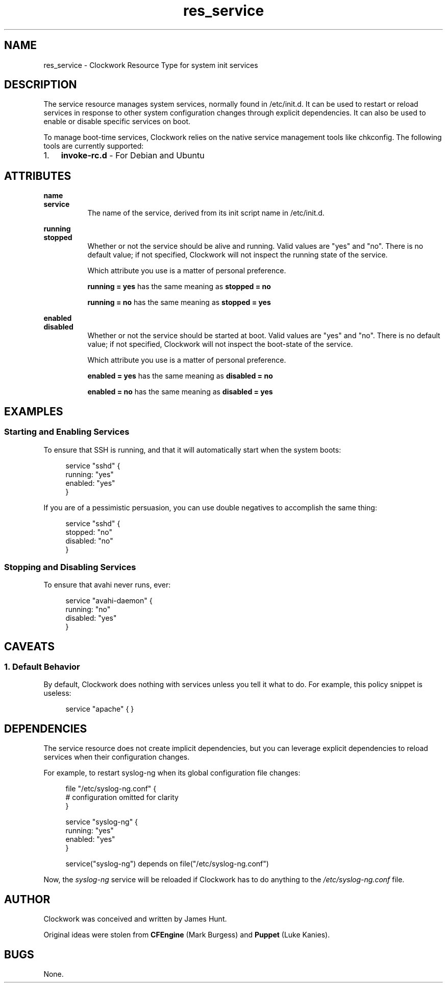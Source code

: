 .TH res_service "5" "June 2011" "Clockwork" " Clockwork Resource Types"'"
\"----------------------------------------------------------------
.SH NAME
res_service \- Clockwork Resource Type for system init services
.br

\"----------------------------------------------------------------
.SH DESCRIPTION
The service resource manages system services, normally found in
/etc/init.d.  It can be used to restart or reload services in
response to other system configuration changes through explicit
dependencies.  It can also be used to enable or disable specific
services on boot.
.PP
To manage boot-time services, Clockwork relies on the native service
management tools like chkconfig.  The following tools are currently
supported:
.PP
.nr mgrs 1 1
.IP \n[mgrs]. 3
.B invoke-rc.d
\- For Debian and Ubuntu

\"----------------------------------------------------------------
.SH ATTRIBUTES

.B name
.br
.B service
.RS 8
The name of the service, derived from its init script name in
/etc/init.d.
.RE
.PP

.B running
.br
.B stopped
.RS 8
Whether or not the service should be alive and running.  Valid
values are "yes" and "no".  There is no default value; if not
specified, Clockwork will not inspect the running state of the
service.
.PP
Which attribute you use is a matter of personal preference.
.PP
.B running = "yes"
has the same meaning as
.B stopped = "no"
.PP
.B running = "no"
has the same meaning as
.B stopped = "yes"
.RE
.PP

.B enabled
.br
.B disabled
.RS 8
Whether or not the service should be started at boot.  Valid
values are "yes" and "no".  There is no default value; if not
specified, Clockwork will not inspect the boot-state of the
service.
.PP
Which attribute you use is a matter of personal preference.
.PP
.B enabled = "yes"
has the same meaning as
.B disabled = "no"
.PP
.B enabled = "no"
has the same meaning as
.B disabled = "yes"
.PP

\"----------------------------------------------------------------
.SH EXAMPLES

.SS Starting and Enabling Services
To ensure that SSH is running, and that it will automatically
start when the system boots:
.PP
.RS 4
.nf
service "sshd" {
    running: "yes"
    enabled: "yes"
}
.fi
.RE
.PP
If you are of a pessimistic persuasion, you can use double negatives
to accomplish the same thing:
.PP
.RS 4
.nf
service "sshd" {
    stopped:  "no"
    disabled: "no"
}
.fi
.RE
.PP

.SS Stopping and Disabling Services
To ensure that avahi never runs, ever:
.PP
.RS 4
.nf
service "avahi-daemon" {
    running:  "no"
    disabled: "yes"
}
.fi
.RE
.PP

\"----------------------------------------------------------------
.SH CAVEATS

.SS 1. Default Behavior
.PP
By default, Clockwork does nothing with services unless you tell
it what to do.  For example, this policy snippet is useless:
.PP
.RS 4
.nf
service "apache" { }
.fi
.RE
.PP

\"----------------------------------------------------------------
.SH DEPENDENCIES
The service resource does not create implicit dependencies, but
you can leverage explicit dependencies to reload services when their
configuration changes.
.PP
For example, to restart syslog-ng when its global configuration file
changes:
.PP
.RS 4
.nf
file "/etc/syslog-ng.conf" {
    # configuration omitted for clarity
}

service "syslog-ng" {
    running: "yes"
    enabled: "yes"
}

service("syslog-ng") depends on file("/etc/syslog-ng.conf")
.fi
.RE
.PP
Now, the \fIsyslog-ng\fR service will be reloaded if Clockwork has
to do anything to the \fI/etc/syslog-ng.conf\fR file.
.PP

\"----------------------------------------------------------------
.SH AUTHOR
Clockwork was conceived and written by James Hunt.
.PP
Original ideas were stolen from
.B CFEngine
(Mark Burgess) and
.B Puppet
(Luke Kanies).

\"----------------------------------------------------------------
.SH BUGS
None.
